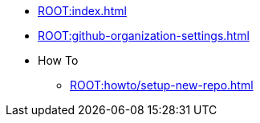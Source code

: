 * xref:ROOT:index.adoc[]
* xref:ROOT:github-organization-settings.adoc[]
* How To
** xref:ROOT:howto/setup-new-repo.adoc[]
